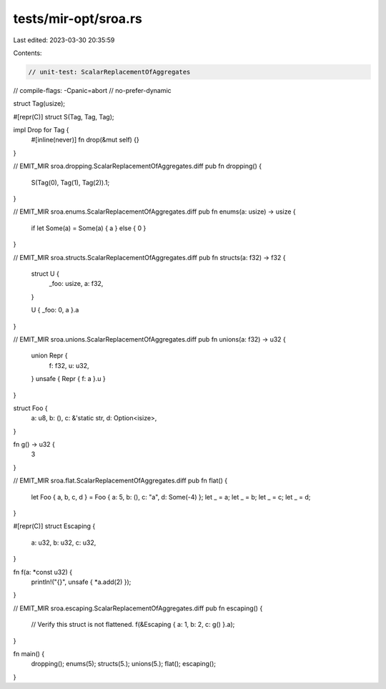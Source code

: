 tests/mir-opt/sroa.rs
=====================

Last edited: 2023-03-30 20:35:59

Contents:

.. code-block:: rs

    // unit-test: ScalarReplacementOfAggregates
// compile-flags: -Cpanic=abort
// no-prefer-dynamic

struct Tag(usize);

#[repr(C)]
struct S(Tag, Tag, Tag);

impl Drop for Tag {
    #[inline(never)]
    fn drop(&mut self) {}
}

// EMIT_MIR sroa.dropping.ScalarReplacementOfAggregates.diff
pub fn dropping() {
    S(Tag(0), Tag(1), Tag(2)).1;
}

// EMIT_MIR sroa.enums.ScalarReplacementOfAggregates.diff
pub fn enums(a: usize) -> usize {
    if let Some(a) = Some(a) { a } else { 0 }
}

// EMIT_MIR sroa.structs.ScalarReplacementOfAggregates.diff
pub fn structs(a: f32) -> f32 {
    struct U {
        _foo: usize,
        a: f32,
    }

    U { _foo: 0, a }.a
}

// EMIT_MIR sroa.unions.ScalarReplacementOfAggregates.diff
pub fn unions(a: f32) -> u32 {
    union Repr {
        f: f32,
        u: u32,
    }
    unsafe { Repr { f: a }.u }
}

struct Foo {
    a: u8,
    b: (),
    c: &'static str,
    d: Option<isize>,
}

fn g() -> u32 {
    3
}

// EMIT_MIR sroa.flat.ScalarReplacementOfAggregates.diff
pub fn flat() {
    let Foo { a, b, c, d } = Foo { a: 5, b: (), c: "a", d: Some(-4) };
    let _ = a;
    let _ = b;
    let _ = c;
    let _ = d;
}

#[repr(C)]
struct Escaping {
    a: u32,
    b: u32,
    c: u32,
}

fn f(a: *const u32) {
    println!("{}", unsafe { *a.add(2) });
}

// EMIT_MIR sroa.escaping.ScalarReplacementOfAggregates.diff
pub fn escaping() {
    // Verify this struct is not flattened.
    f(&Escaping { a: 1, b: 2, c: g() }.a);
}

fn main() {
    dropping();
    enums(5);
    structs(5.);
    unions(5.);
    flat();
    escaping();
}


